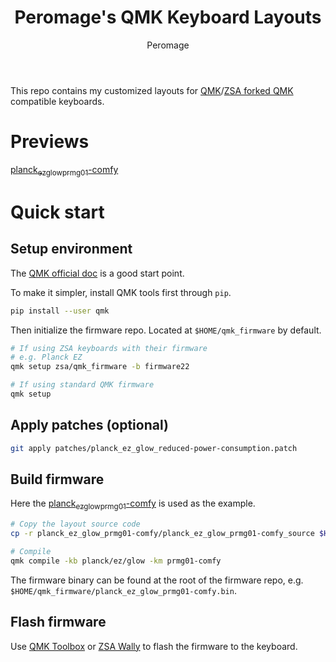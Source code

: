 #+title: Peromage's QMK Keyboard Layouts
#+author: Peromage

This repo contains my customized layouts for [[https://github.com/qmk/qmk_firmware][QMK]]/[[https://github.com/zsa/qmk_firmware][ZSA forked QMK]] compatible keyboards.

* Previews
[[https://configure.zsa.io/planck-ez/layouts/BPqo0/latest/0][planck_ez_glow_prmg01-comfy]]

* Quick start
** Setup environment
The [[https://docs.qmk.fm][QMK official doc]] is a good start point.

To make it simpler, install QMK tools first through =pip=.

#+begin_src sh
pip install --user qmk
#+end_src

Then initialize the firmware repo.  Located at =$HOME/qmk_firmware= by default.
#+begin_src sh
# If using ZSA keyboards with their firmware
# e.g. Planck EZ
qmk setup zsa/qmk_firmware -b firmware22

# If using standard QMK firmware
qmk setup
#+end_src

** Apply patches (optional)
#+begin_src sh
git apply patches/planck_ez_glow_reduced-power-consumption.patch
#+end_src

** Build firmware
Here the [[./planck_ez_glow_prmg01-comfy][planck_ez_glow_prmg01-comfy]] is used as the example.

#+begin_src sh
# Copy the layout source code
cp -r planck_ez_glow_prmg01-comfy/planck_ez_glow_prmg01-comfy_source $HOME/qmk_firmware/keyboards/planck/ez/glow/keymaps/prmg01-comfy

# Compile
qmk compile -kb planck/ez/glow -km prmg01-comfy
#+end_src

The firmware binary can be found at the root of the firmware repo, e.g. =$HOME/qmk_firmware/planck_ez_glow_prmg01-comfy.bin=.

** Flash firmware
Use [[https://github.com/qmk/qmk_toolbox][QMK Toolbox]] or [[https://www.zsa.io/wally/][ZSA Wally]] to flash the firmware to the keyboard.
